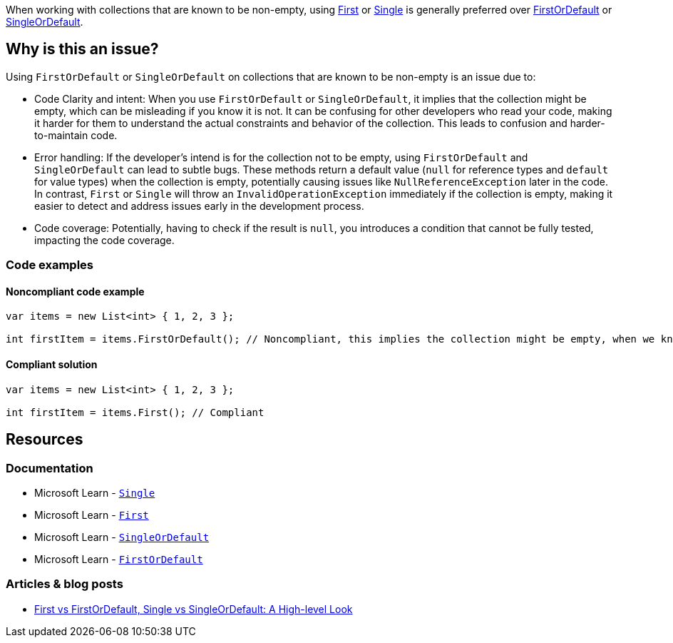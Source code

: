 When working with collections that are known to be non-empty, using https://learn.microsoft.com/en-us/dotnet/api/system.linq.enumerable.first[First] or https://learn.microsoft.com/en-us/dotnet/api/system.linq.enumerable.single[Single] is generally preferred over https://learn.microsoft.com/en-us/dotnet/api/system.linq.enumerable.firstordefault[FirstOrDefault] or https://learn.microsoft.com/en-us/dotnet/api/system.linq.enumerable.singleordefault[SingleOrDefault].

== Why is this an issue?

Using `FirstOrDefault` or `SingleOrDefault` on collections that are known to be non-empty is an issue due to:

* Code Clarity and intent: When you use `FirstOrDefault` or `SingleOrDefault`, it implies that the collection might be empty, which can be misleading if you know it is not. It can be confusing for other developers who read your code, making it harder for them to understand the actual constraints and behavior of the collection. This leads to confusion and harder-to-maintain code.

* Error handling: If the developer's intend is for the collection not to be empty, using `FirstOrDefault` and `SingleOrDefault` can lead to subtle bugs. These methods return a default value (`null` for reference types and `default` for value types) when the collection is empty, potentially causing issues like `NullReferenceException` later in the code. In contrast, `First` or `Single` will throw an `InvalidOperationException` immediately if the collection is empty, making it easier to detect and address issues early in the development process.

* Code coverage: Potentially, having to check if the result is `null`, you introduces a condition that cannot be fully tested, impacting the code coverage.

=== Code examples

==== Noncompliant code example

[source,csharp,diff-id=1,diff-type=noncompliant]
----
var items = new List<int> { 1, 2, 3 };

int firstItem = items.FirstOrDefault(); // Noncompliant, this implies the collection might be empty, when we know it is not
----

==== Compliant solution

[source,csharp,diff-id=1,diff-type=compliant]
----
var items = new List<int> { 1, 2, 3 };

int firstItem = items.First(); // Compliant
----

== Resources

=== Documentation

* Microsoft Learn - https://learn.microsoft.com/en-us/dotnet/api/system.linq.enumerable.single[`Single`]
* Microsoft Learn - https://learn.microsoft.com/en-us/dotnet/api/system.linq.enumerable.first[`First`]
* Microsoft Learn - https://learn.microsoft.com/en-us/dotnet/api/system.linq.enumerable.singleordefault[`SingleOrDefault`]
* Microsoft Learn - https://learn.microsoft.com/en-us/dotnet/api/system.linq.enumerable.firstordefault[`FirstOrDefault`] 

=== Articles & blog posts

* https://medium.com/@anyanwuraphaelc/first-vs-firstordefault-single-vs-singleordefault-a-high-level-look-d24db17a2bc3[First vs FirstOrDefault, Single vs SingleOrDefault: A High-level Look]

